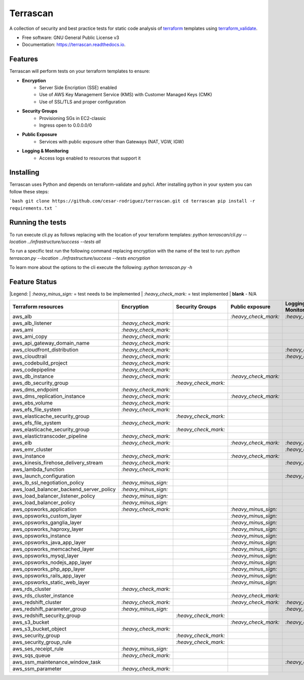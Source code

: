=========
Terrascan
=========


.. image:: https://img.shields.io/pypi/v/terrascan.svg
        :target: https://pypi.python.org/pypi/terrascan

.. image:: https://img.shields.io/travis/cesar-rodriguez/terrascan.svg
        :target: https://travis-ci.org/cesar-rodriguez/terrascan

.. image:: https://readthedocs.org/projects/terrascan/badge/?version=latest
        :target: https://terrascan.readthedocs.io/en/latest/?badge=latest
        :alt: Documentation Status

.. image:: https://pyup.io/repos/github/cesar-rodriguez/terrascan/shield.svg
     :target: https://pyup.io/repos/github/cesar-rodriguez/terrascan/
     :alt: Updates


A collection of security and best practice tests for static code analysis of terraform_ templates using terraform_validate_.

.. _terraform: https://www.terraform.io
.. _terraform_validate: https://github.com/elmundio87/terraform_validate

* Free software: GNU General Public License v3
* Documentation: https://terrascan.readthedocs.io.

--------
Features
--------
Terrascan will perform tests on your terraform templates to ensure:

- **Encryption**
    - Server Side Encription (SSE) enabled
    - Use of AWS Key Management Service (KMS) with Customer Managed Keys (CMK)
    - Use of SSL/TLS and proper configuration
- **Security Groups**
    - Provisioning SGs in EC2-classic
    - Ingress open to 0.0.0.0/0
- **Public Exposure**
    - Services with public exposure other than Gateways (NAT, VGW, IGW)
- **Logging & Monitoring**
    - Access logs enabled to resources that support it

----------
Installing
----------
Terrascan uses Python and depends on terraform-validate and pyhcl. After installing python in your system you can follow these steps:

```bash
git clone https://github.com/cesar-rodriguez/terrascan.git
cd terrascan
pip install -r requirements.txt
```

-----------------
Running the tests
-----------------
To run execute cli.py as follows replacing with the location of your terraform templates:
`python terrascan/cli.py --location ../infrastructure/success --tests all`

To run a specific test run the following command replacing encryption with the name of the test to run:
`python terrascan.py --location ../infrastructure/success --tests encryption`

To learn more about the options to the cli execute the following:
`python terrascan.py -h`

--------------
Feature Status
--------------
|Legend:
| `:heavy_minus_sign:` = test needs to be implemented
| `:heavy_check_mark:` = test implemented
| **blank** - N/A

========================================  ======================  ======================  ======================  ======================
 Terraform resources                       Encryption              Security Groups         Public exposure         Logging & Monitoring
========================================  ======================  ======================  ======================  ======================
 aws_alb                                                                                   `:heavy_check_mark:`    `:heavy_check_mark:`
 aws_alb_listener                          `:heavy_check_mark:`
 aws_ami                                   `:heavy_check_mark:`
 aws_ami_copy                              `:heavy_check_mark:`
 aws_api_gateway_domain_name               `:heavy_check_mark:`
 aws_cloudfront_distribution               `:heavy_check_mark:`                                                    `:heavy_check_mark:`
 aws_cloudtrail                            `:heavy_check_mark:`                                                    `:heavy_check_mark:`
 aws_codebuild_project                     `:heavy_check_mark:`
 aws_codepipeline                          `:heavy_check_mark:`
 aws_db_instance                           `:heavy_check_mark:`                            `:heavy_check_mark:`
 aws_db_security_group                                             `:heavy_check_mark:`
 aws_dms_endpoint                          `:heavy_check_mark:`
 aws_dms_replication_instance              `:heavy_check_mark:`                            `:heavy_check_mark:`
 aws_ebs_volume                            `:heavy_check_mark:`
 aws_efs_file_system                       `:heavy_check_mark:`
 aws_elasticache_security_group                                    `:heavy_check_mark:`
 aws_efs_file_system                       `:heavy_check_mark:`
 aws_elasticache_security_group                                    `:heavy_check_mark:`
 aws_elastictranscoder_pipeline            `:heavy_check_mark:`
 aws_elb                                   `:heavy_check_mark:`                            `:heavy_check_mark:`    `:heavy_check_mark:`
 aws_emr_cluster                                                                                                   `:heavy_check_mark:`
 aws_instance                              `:heavy_check_mark:`                            `:heavy_check_mark:`
 aws_kinesis_firehose_delivery_stream      `:heavy_check_mark:`                                                    `:heavy_check_mark:`
 aws_lambda_function                       `:heavy_check_mark:`
 aws_launch_configuration                                                                                          `:heavy_check_mark:`
 aws_lb_ssl_negotiation_policy             `:heavy_minus_sign:`
 aws_load_balancer_backend_server_policy   `:heavy_minus_sign:`
 aws_load_balancer_listener_policy         `:heavy_minus_sign:`
 aws_load_balancer_policy                  `:heavy_minus_sign:`
 aws_opsworks_application                  `:heavy_check_mark:`                            `:heavy_minus_sign:`
 aws_opsworks_custom_layer                                                                 `:heavy_minus_sign:`
 aws_opsworks_ganglia_layer                                                                `:heavy_minus_sign:`
 aws_opsworks_haproxy_layer                                                                `:heavy_minus_sign:`
 aws_opsworks_instance                                                                     `:heavy_minus_sign:`
 aws_opsworks_java_app_layer                                                               `:heavy_minus_sign:`
 aws_opsworks_memcached_layer                                                              `:heavy_minus_sign:`
 aws_opsworks_mysql_layer                                                                  `:heavy_minus_sign:`
 aws_opsworks_nodejs_app_layer                                                             `:heavy_minus_sign:`
 aws_opsworks_php_app_layer                                                                `:heavy_minus_sign:`
 aws_opsworks_rails_app_layer                                                              `:heavy_minus_sign:`
 aws_opsworks_static_web_layer                                                             `:heavy_minus_sign:`
 aws_rds_cluster                           `:heavy_check_mark:`
 aws_rds_cluster_instance                                                                  `:heavy_check_mark:`
 aws_redshift_cluster                      `:heavy_check_mark:`                            `:heavy_check_mark:`    `:heavy_check_mark:`
 aws_redshift_parameter_group              `:heavy_minus_sign:`                                                    `:heavy_minus_sign:`
 aws_redshift_security_group                                        `:heavy_check_mark:`
 aws_s3_bucket                                                                             `:heavy_check_mark:`    `:heavy_check_mark:`
 aws_s3_bucket_object                      `:heavy_check_mark:`
 aws_security_group                                                 `:heavy_check_mark:`
 aws_security_group_rule                                            `:heavy_check_mark:`
 aws_ses_receipt_rule                      `:heavy_minus_sign:`
 aws_sqs_queue                             `:heavy_check_mark:`
 aws_ssm_maintenance_window_task                                                                                   `:heavy_check_mark:`
 aws_ssm_parameter                         `:heavy_check_mark:`
========================================  ======================  ======================  ======================  ======================


